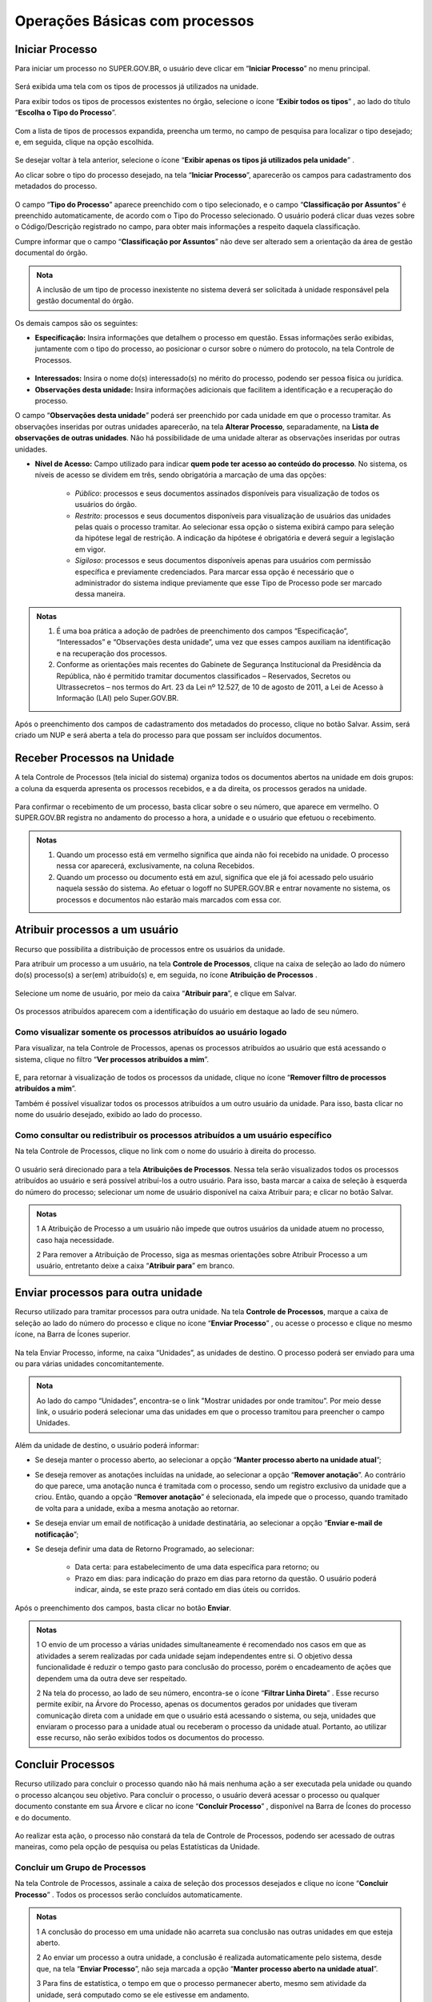 Operações Básicas com processos
===============================

Iniciar Processo
++++++++++++++++

Para iniciar um processo no SUPER.GOV.BR, o usuário deve clicar em “**Iniciar Processo**” no menu principal.

.. figure:: _static/images/2-OBCP_Tela_Controle_Iniciar_Processo.gif


Será exibida uma tela com os tipos de processos já utilizados na unidade.

Para exibir todos os tipos de processos existentes no órgão, selecione o ícone “**Exibir todos os tipos**”  |exibir_todos|, ao lado do título “**Escolha o Tipo do Processo**”.

.. |exibir_todos| image:: _static/images/2-OBCP_Atribuir_icone_Exibir_todos_os_tipos.png
   :align: middle
   :width: 25
.. figure:: _static/images/2-OBCP_escolha_tipo_processo.png

Com a lista de tipos de processos expandida, preencha um termo, no campo de pesquisa para localizar o tipo desejado; e, em seguida, clique na opção escolhida.

.. figure:: _static/images/2-OBCP_escolha_tipo_processo_campo_preenchimento.png

Se desejar voltar à tela anterior, selecione o ícone “**Exibir apenas os tipos já utilizados pela unidade**” |exibir_utilizados|.

.. |exibir_utilizados| image:: _static/images/2-OBCP_Atribuir_icone_Exibir_apenas_utilizados.png
   :align: middle
   :width: 25

Ao clicar sobre o tipo do processo desejado, na tela “**Iniciar Processo**”, aparecerão os campos para cadastramento dos metadados do processo.

.. figure:: _static/images/2-OBCP_incluir_processo_formulario_cadastro.gif

O campo “**Tipo do Processo**” aparece preenchido com o tipo selecionado, e o campo “**Classificação por Assuntos**” é preenchido automaticamente, de acordo com o Tipo do Processo selecionado. O usuário poderá clicar duas vezes sobre o Código/Descrição registrado no campo, para obter mais informações a respeito daquela classificação. 

Cumpre informar que o campo “**Classificação por Assuntos**” não deve ser alterado sem a orientação da área de gestão documental do órgão.

.. admonition:: Nota

   A inclusão de um tipo de processo inexistente no sistema deverá ser solicitada à unidade responsável pela gestão documental do órgão.

Os demais campos são os seguintes:

* **Especificação:** Insira informações que detalhem o processo em questão. Essas informações serão exibidas, juntamente com o tipo do processo, ao posicionar o cursor sobre o número do protocolo, na tela Controle de Processos.

.. figure:: _static/images/2-OBCP_incluir_processo_identificacao_assunto_tela_inicial.png

* **Interessados:** Insira o nome do(s) interessado(s) no mérito do processo, podendo ser pessoa física ou jurídica.

* **Observações desta unidade:** Insira informações adicionais que facilitem a identificação e a recuperação do processo. 

O campo “**Observações desta unidade**” poderá ser preenchido por cada unidade em que o processo tramitar. As observações inseridas por outras unidades aparecerão, na tela **Alterar Processo**, separadamente, na **Lista de observações de outras unidades**. Não há possibilidade de uma unidade alterar as observações inseridas por outras unidades.


* **Nível de Acesso:** Campo utilizado para indicar **quem pode ter acesso ao conteúdo do processo**. No sistema, os níveis de acesso se dividem em três, sendo obrigatória a marcação de uma das opções:
     
   - *Público*: processos e seus documentos assinados disponíveis para visualização de todos os usuários do órgão.

   - *Restrito*: processos e seus documentos disponíveis para visualização de usuários das unidades pelas quais o processo tramitar. Ao selecionar essa opção o sistema exibirá campo para seleção da hipótese legal de restrição. A indicação da hipótese é obrigatória e deverá seguir a legislação em vigor.
   
   - *Sigiloso*: processos e seus documentos disponíveis apenas para usuários com permissão específica e previamente credenciados. Para marcar essa opção é necessário que o administrador do sistema indique previamente que esse Tipo de Processo pode ser marcado dessa maneira.

.. figure:: _static/images/2-OBCP_incluir_processo_formulario_indicacao_campos.png

.. admonition:: Notas

   1) É uma boa prática a adoção de padrões de preenchimento dos campos “Especificação”, “Interessados” e “Observações desta unidade”, uma vez que esses campos auxiliam na identificação e na recuperação dos processos.
   
   2) Conforme as orientações mais recentes do Gabinete de Segurança Institucional da Presidência da República, não é permitido tramitar documentos classificados – Reservados, Secretos ou Ultrassecretos – nos termos do Art. 23 da Lei nº 12.527, de 10 de agosto de 2011, a Lei de Acesso à Informação (LAI) pelo Super.GOV.BR. 

Após o preenchimento dos campos de cadastramento dos metadados do processo, clique no botão Salvar. Assim, será criado um NUP e será aberta a tela do processo para que possam ser incluídos documentos.


Receber Processos na Unidade
+++++++++++++++++++++++++++++

A tela Controle de Processos (tela inicial do sistema) organiza todos os documentos abertos na unidade em dois grupos: a coluna da esquerda apresenta os processos recebidos, e a da direita, os processos gerados na unidade.

.. figure:: _static/images/2-OBCP_Tela_Controle_Receber_Processos.png

Para confirmar o recebimento de um processo, basta clicar sobre o seu número, que aparece em vermelho. O SUPER.GOV.BR registra no andamento do processo a hora, a unidade e o usuário que efetuou o recebimento.


.. figure:: _static/images/2-OBCP_Tela_Controle_Receber_Processos_n_processo_vermelho.png


.. admonition:: Notas

   1) Quando um processo está em vermelho significa que ainda não foi recebido na unidade. O processo nessa cor aparecerá, exclusivamente, na coluna Recebidos.
   
   2) Quando um processo ou documento está em azul, significa que ele já foi acessado pelo usuário naquela sessão do sistema. Ao efetuar o logoff no SUPER.GOV.BR e entrar novamente no sistema, os processos e documentos não estarão mais marcados com essa cor.


Atribuir processos a um usuário
+++++++++++++++++++++++++++++++++

Recurso que possibilita a distribuição de processos entre os usuários da unidade.

Para atribuir um processo a um usuário, na tela **Controle de Processos**, clique na caixa de seleção ao lado do número do(s) processo(s) a ser(em) atribuído(s) e, em seguida, no ícone **Atribuição de Processos** |atribuir|.

.. |atribuir| image:: _static/images/1-IO_icone_Atribuicao_processo.png
   :align: middle
   :width: 35
.. figure:: _static/images/2-OBCP_Tela_Controle_Atribuir_Processo.png

Selecione um nome de usuário, por meio da caixa “**Atribuir para**”, e clique em Salvar.

.. figure:: _static/images/2-OBCP_Tela_Controle_Atribuir_Processo_indicacao_usuario.png

Os processos atribuídos aparecem com a identificação do usuário em destaque ao lado de seu número.

.. figure:: _static/images/2-OBCP_Tela_Controle_Atribuir_Processo_identificacao_usu.png


Como visualizar somente os processos atribuídos ao usuário logado
-----------------------------------------------------------------

Para visualizar, na tela Controle de Processos, apenas os processos atribuídos ao usuário que está acessando o sistema, clique no filtro “**Ver processos atribuídos a mim**”.

.. figure:: _static/images/2-OBCP_Tela_Controle_filtro_processos_atribuidos_a_mim.png

E, para retornar à visualização de todos os processos da unidade, clique no ícone “**Remover filtro de processos atribuídos a mim**”.

Também é possível visualizar todos os processos atribuídos a um outro usuário da unidade. Para isso, basta clicar no nome do usuário desejado, exibido ao lado do processo.

.. figure:: _static/images/2-OBCP_Tela_Controle_filtro_processos_atribuidos_a_mim_aplicado.png


Como consultar ou redistribuir os processos atribuídos a um usuário específico
-------------------------------------------------------------------------------

Na tela Controle de Processos, clique no link com o nome do usuário à direita do processo.

.. figure:: _static/images/2-OBCP_Tela_Controle_Consultar_redistribuir_Processos.png

O usuário será direcionado para a tela **Atribuições de Processos**. Nessa tela serão visualizados todos os processos atribuídos ao usuário e será possível atribuí-los a outro usuário. Para isso, basta marcar a caixa de seleção à esquerda do número do processo; selecionar um nome de usuário disponível na caixa Atribuir para; e clicar no botão Salvar.

.. figure:: _static/images/2-OBCP_Tela_Atribuir_Processo_reatribuir_usuario.png


.. admonition:: Notas

   1 A Atribuição de Processo a um usuário não impede que outros usuários da unidade atuem no processo, caso haja necessidade.
   
   2 Para remover a Atribuição de Processo, siga as mesmas orientações sobre Atribuir Processo a um usuário, entretanto deixe a caixa “**Atribuir para**” em branco.


Enviar processos para outra unidade
++++++++++++++++++++++++++++++++++++

Recurso utilizado para tramitar processos para outra unidade. Na tela **Controle de Processos**, marque a caixa de seleção ao lado do número do processo e clique no ícone “**Enviar Processo**” |Enviar| , ou acesse o processo e clique no mesmo ícone, na Barra de Ícones superior.

.. |Enviar| image:: _static/images/1-IO_icone_Enviar_Processo.png
   :align: middle
   :width: 35

.. figure:: _static/images/2-OBCP_Tela_Controle_icone_enviar_processo.png

Na tela Enviar Processo, informe, na caixa “Unidades”, as unidades de destino. O processo poderá ser enviado para uma ou para várias unidades concomitantemente.

.. admonition:: Nota

   Ao lado do campo “Unidades”, encontra-se o link "Mostrar unidades por onde tramitou”. Por meio desse link, o usuário poderá selecionar uma das unidades em que o processo tramitou para preencher o campo Unidades.


Além da unidade de destino, o usuário poderá informar:

* Se deseja manter o processo aberto, ao selecionar a opção “**Manter processo aberto na unidade atual**”;
* Se deseja remover as anotações incluídas na unidade, ao selecionar a opção “**Remover anotação**”. Ao contrário do que parece, uma anotação nunca é tramitada com o processo, sendo um registro exclusivo da unidade que a criou. Então, quando a opção “**Remover anotação**” é selecionada, ela impede que o processo, quando tramitado de volta para a unidade, exiba a mesma anotação ao retornar.
* Se deseja enviar um email de notificação à unidade destinatária, ao selecionar a opção “**Enviar e-mail de notificação**”;
* Se deseja definir uma data de Retorno Programado, ao selecionar:

    * Data certa: para estabelecimento de uma data específica para retorno; ou
    * Prazo em dias: para indicação do prazo em dias para retorno da questão. O usuário poderá indicar, ainda, se este prazo será contado em dias úteis ou corridos.

Após o preenchimento dos campos, basta clicar no botão **Enviar**.

.. figure:: _static/images/2-OBCP_Enviar_processo_formulario_preenchimento.png

.. admonition:: Notas

   1 O envio de um processo a várias unidades simultaneamente é recomendado nos casos em que as atividades a serem realizadas por cada unidade sejam independentes entre si. O objetivo dessa funcionalidade é reduzir o tempo gasto para conclusão do processo, porém o encadeamento de ações que dependem uma da outra deve ser respeitado. 

   2 Na tela do processo, ao lado de seu número, encontra-se o ícone “**Filtrar Linha Direta**” |Linha_direta| . Esse recurso permite exibir, na Árvore do Processo, apenas os documentos gerados por unidades que tiveram comunicação direta com a unidade em que o usuário está acessando o sistema, ou seja, unidades que enviaram o processo para a unidade atual ou receberam o processo da unidade atual. Portanto, ao utilizar esse recurso, não serão exibidos todos os documentos do processo.

.. |Linha_direta| image:: _static/images/2-OBCP_icone_filtrar_linha_direta.png
   :align: middle
   :width: 25


Concluir Processos
+++++++++++++++++++

Recurso utilizado para concluir o processo quando não há mais nenhuma ação a ser executada pela unidade ou quando o processo alcançou seu objetivo.
Para concluir o processo, o usuário deverá acessar o processo ou qualquer documento constante em sua Árvore e clicar no ícone “**Concluir Processo**” |concluir|, disponível na Barra de Ícones do processo e do documento.

.. |concluir| image:: _static/images/1-IO_icone_concluir_processo.png
   :align: middle
   :width: 35
.. figure:: _static/images/2-OBCP_Tela_processo_concluir_processo.png

Ao realizar esta ação, o processo não constará da tela de Controle de Processos, podendo ser acessado de outras maneiras, como pela opção de pesquisa ou pelas Estatísticas da Unidade.


Concluir um Grupo de Processos
-------------------------------

Na tela Controle de Processos, assinale a caixa de seleção dos processos desejados e clique no ícone “**Concluir Processo**” |concluir|. Todos os processos serão concluídos automaticamente.


.. |concluir| image:: _static/images/1-IO_icone_concluir_processo.png
   :align: middle
   :width: 35

.. figure:: _static/images/2-OBCP_Tela_controle_processo_Concluir_processo.png

.. admonition:: Notas

   1 A conclusão do processo em uma unidade não acarreta sua conclusão nas outras unidades em que esteja aberto.
   
   2 Ao enviar um processo a outra unidade, a conclusão é realizada automaticamente pelo sistema, desde que, na tela “**Enviar Processo**”, não seja marcada a opção “**Manter processo aberto na unidade atual**”.

   3 Para fins de estatística, o tempo em que o processo permanecer aberto, mesmo sem atividade da unidade, será computado como se ele estivesse em andamento.


Reabrir processos
+++++++++++++++++

Recurso utilizado para reabrir os processos concluídos que, em algum momento, tramitaram na unidade.

Para reabrir um processo, o usuário deverá localizar o processo, por exemplo, por meio da funcionalidade “**Pesquisa**” ou outra forma de localizá-lo, acessá-lo e clicar no ícone “**Reabrir Processo**” |reabrir|, disponível na Barra de Ícones.

.. |reabrir| image:: _static/images/1-IO_icone__reabrir_processo.png
   :align: middle
   :width: 35
.. figure:: _static/images/2-OBCP_tela_processo_reabrir_processo.png

.. admonition:: Notas

   1 O processo poderá ser reaberto, a qualquer momento, nas unidades em que tramitou. Não será necessário solicitar novo trâmite.
   
   2 O processo reaberto será automaticamente atribuído ao usuário que o reabriu.

   3 Para apenas consultar um processo que já tramitou pela unidade não é necessário reabri-lo. Essa ação deve ser executada apenas quando for necessário tomar novas providências no referido processo.     